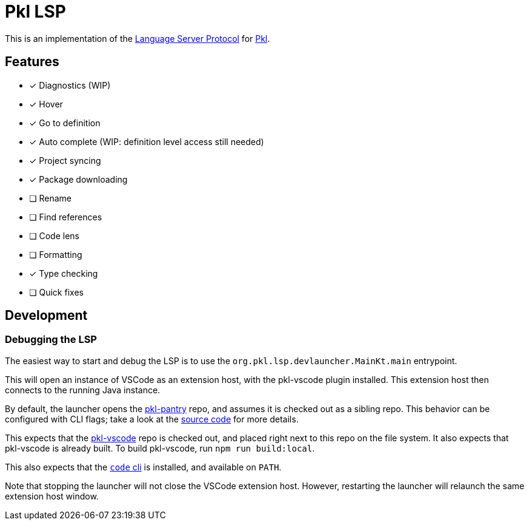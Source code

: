 = Pkl LSP

This is an implementation of the link:https://microsoft.github.io/language-server-protocol/[Language Server Protocol]
for link:https://pkl-lang.org[Pkl].

== Features

* [x] Diagnostics (WIP)
* [x] Hover
* [x] Go to definition
* [x] Auto complete (WIP: definition level access still needed)
* [x] Project syncing
* [x] Package downloading
* [ ] Rename
* [ ] Find references
* [ ] Code lens
* [ ] Formatting
* [x] Type checking
* [ ] Quick fixes

== Development

=== Debugging the LSP

The easiest way to start and debug the LSP is to use the `org.pkl.lsp.devlauncher.MainKt.main` entrypoint.

This will open an instance of VSCode as an extension host, with the pkl-vscode plugin installed.
This extension host then connects to the running Java instance.

By default, the launcher opens the https://github.com/apple/pkl-pantry[pkl-pantry] repo, and assumes it is checked out as a sibling repo.
This behavior can be configured with CLI flags; take a look at the link:src/devLauncher/kotlin/org/pkl/lsp/devlauncher/Launcher.kt[source code] for more details.

This expects that the https://github.com/apple/pkl-vscode[pkl-vscode] repo is checked out, and placed right next to this repo on the file system.
It also expects that pkl-vscode is already built.
To build pkl-vscode, run `npm run build:local`.

This also expects that the https://code.visualstudio.com/docs/editor/command-line[`code` cli] is installed, and available on `PATH`.

Note that stopping the launcher will not close the VSCode extension host.
However, restarting the launcher will relaunch the same extension host window.
